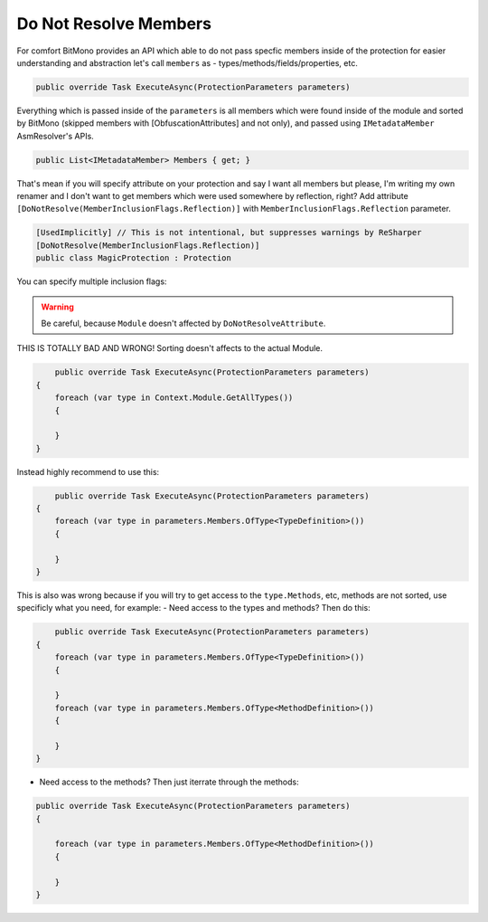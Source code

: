 Do Not Resolve Members
======================

For comfort BitMono provides an API which able to do not pass specfic members inside of the protection for easier understanding and abstraction let's call ``members`` as - types/methods/fields/properties, etc.


.. code-block:: csharp
    
	public override Task ExecuteAsync(ProtectionParameters parameters)


Everything which is passed inside of the ``parameters`` is all members which were found inside of the module and sorted by BitMono (skipped members with [ObfuscationAttributes] and not only), and passed using ``IMetadataMember`` AsmResolver's APIs.


.. code-block:: csharp
    
    public List<IMetadataMember> Members { get; }


That's mean if you will specify attribute on your protection and say I want all members but please, I'm writing my own renamer and I don't want to get members which were used somewhere by reflection, right?
Add attribute ``[DoNotResolve(MemberInclusionFlags.Reflection)]`` with ``MemberInclusionFlags.Reflection`` parameter.


.. code-block:: csharp
    
	[UsedImplicitly] // This is not intentional, but suppresses warnings by ReSharper
	[DoNotResolve(MemberInclusionFlags.Reflection)]
	public class MagicProtection : Protection



You can specify multiple inclusion flags:
    
    
.. code-block:: csharp
	[UsedImplicitly]
	[DoNotResolve(MemberInclusionFlags.SpecialRuntime | MemberInclusionFlags.Reflection)]
	public class MagicProtection : Protection


.. warning::

    Be careful, because ``Module`` doesn't affected by ``DoNotResolveAttribute``.


THIS IS TOTALLY BAD AND WRONG! Sorting doesn't affects to the actual Module.


.. code-block:: csharp
    
	public override Task ExecuteAsync(ProtectionParameters parameters)
    {
        foreach (var type in Context.Module.GetAllTypes())
        {

        }
    }



Instead highly recommend to use this:


.. code-block:: csharp

	public override Task ExecuteAsync(ProtectionParameters parameters)
    {
        foreach (var type in parameters.Members.OfType<TypeDefinition>())
        {

        }
    }


This is also was wrong because if you will try to get access to the ``type.Methods``, etc, methods are not sorted, use specificly what you need, for example:
- Need access to the types and methods? Then do this:


.. code-block:: csharp

	public override Task ExecuteAsync(ProtectionParameters parameters)
    {
        foreach (var type in parameters.Members.OfType<TypeDefinition>())
        {

        }
        foreach (var type in parameters.Members.OfType<MethodDefinition>())
        {

        }
    }


- Need access to the methods? Then just iterrate through the methods:


.. code-block:: csharp

    public override Task ExecuteAsync(ProtectionParameters parameters)
    {
       
        foreach (var type in parameters.Members.OfType<MethodDefinition>())
        {
    
        }
    }